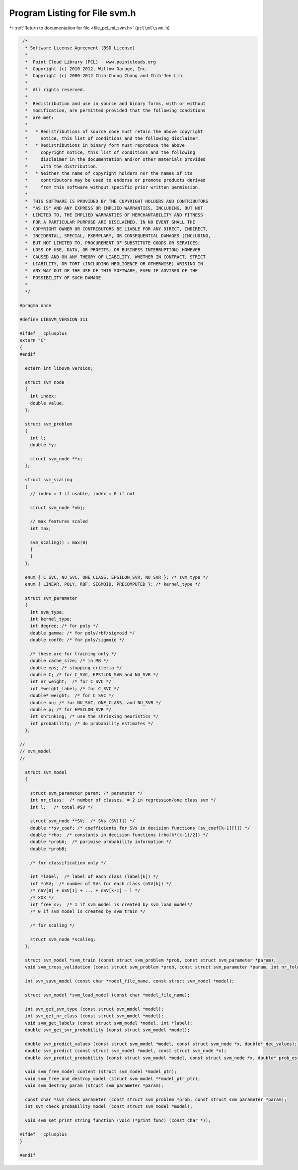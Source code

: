 
.. _program_listing_file_pcl_ml_svm.h:

Program Listing for File svm.h
==============================

|exhale_lsh| :ref:`Return to documentation for file <file_pcl_ml_svm.h>` (``pcl\ml\svm.h``)

.. |exhale_lsh| unicode:: U+021B0 .. UPWARDS ARROW WITH TIP LEFTWARDS

.. code-block:: cpp

    /*
     * Software License Agreement (BSD License)
     *
     *  Point Cloud Library (PCL) - www.pointclouds.org
     *  Copyright (c) 2010-2012, Willow Garage, Inc.
     *  Copyright (c) 2000-2012 Chih-Chung Chang and Chih-Jen Lin
     *
     *  All rights reserved.
     *
     *  Redistribution and use in source and binary forms, with or without
     *  modification, are permitted provided that the following conditions
     *  are met:
     *
     *   * Redistributions of source code must retain the above copyright
     *     notice, this list of conditions and the following disclaimer.
     *   * Redistributions in binary form must reproduce the above
     *     copyright notice, this list of conditions and the following
     *     disclaimer in the documentation and/or other materials provided
     *     with the distribution.
     *   * Neither the name of copyright holders nor the names of its
     *     contributors may be used to endorse or promote products derived
     *     from this software without specific prior written permission.
     *
     *  THIS SOFTWARE IS PROVIDED BY THE COPYRIGHT HOLDERS AND CONTRIBUTORS
     *  "AS IS" AND ANY EXPRESS OR IMPLIED WARRANTIES, INCLUDING, BUT NOT
     *  LIMITED TO, THE IMPLIED WARRANTIES OF MERCHANTABILITY AND FITNESS
     *  FOR A PARTICULAR PURPOSE ARE DISCLAIMED. IN NO EVENT SHALL THE
     *  COPYRIGHT OWNER OR CONTRIBUTORS BE LIABLE FOR ANY DIRECT, INDIRECT,
     *  INCIDENTAL, SPECIAL, EXEMPLARY, OR CONSEQUENTIAL DAMAGES (INCLUDING,
     *  BUT NOT LIMITED TO, PROCUREMENT OF SUBSTITUTE GOODS OR SERVICES;
     *  LOSS OF USE, DATA, OR PROFITS; OR BUSINESS INTERRUPTION) HOWEVER
     *  CAUSED AND ON ANY THEORY OF LIABILITY, WHETHER IN CONTRACT, STRICT
     *  LIABILITY, OR TORT (INCLUDING NEGLIGENCE OR OTHERWISE) ARISING IN
     *  ANY WAY OUT OF THE USE OF THIS SOFTWARE, EVEN IF ADVISED OF THE
     *  POSSIBILITY OF SUCH DAMAGE.
     *
     */
   
   #pragma once
   
   #define LIBSVM_VERSION 311
   
   #ifdef __cplusplus
   extern "C"
   {
   #endif
   
     extern int libsvm_version;
   
     struct svm_node
     {
       int index;
       double value;
     };
   
     struct svm_problem
     {
       int l;
       double *y;
   
       struct svm_node **x;
     };
   
     struct svm_scaling
     {
       // index = 1 if usable, index = 0 if not
   
       struct svm_node *obj;
   
       // max features scaled
       int max;
       
       svm_scaling() : max(0)
       {
       }
     };
   
     enum { C_SVC, NU_SVC, ONE_CLASS, EPSILON_SVR, NU_SVR }; /* svm_type */
     enum { LINEAR, POLY, RBF, SIGMOID, PRECOMPUTED }; /* kernel_type */
   
     struct svm_parameter
     {
       int svm_type;
       int kernel_type;
       int degree; /* for poly */
       double gamma; /* for poly/rbf/sigmoid */
       double coef0; /* for poly/sigmoid */
   
       /* these are for training only */
       double cache_size; /* in MB */
       double eps; /* stopping criteria */
       double C; /* for C_SVC, EPSILON_SVR and NU_SVR */
       int nr_weight;  /* for C_SVC */
       int *weight_label; /* for C_SVC */
       double* weight;  /* for C_SVC */
       double nu; /* for NU_SVC, ONE_CLASS, and NU_SVR */
       double p; /* for EPSILON_SVR */
       int shrinking; /* use the shrinking heuristics */
       int probability; /* do probability estimates */
     };
   
   //
   // svm_model
   //
   
     struct svm_model
     {
   
       struct svm_parameter param; /* parameter */
       int nr_class;  /* number of classes, = 2 in regression/one class svm */
       int l;   /* total #SV */
   
       struct svm_node **SV;  /* SVs (SV[l]) */
       double **sv_coef; /* coefficients for SVs in decision functions (sv_coef[k-1][l]) */
       double *rho;  /* constants in decision functions (rho[k*(k-1)/2]) */
       double *probA;  /* pariwise probability information */
       double *probB;
   
       /* for classification only */
   
       int *label;  /* label of each class (label[k]) */
       int *nSV;  /* number of SVs for each class (nSV[k]) */
       /* nSV[0] + nSV[1] + ... + nSV[k-1] = l */
       /* XXX */
       int free_sv;  /* 1 if svm_model is created by svm_load_model*/
       /* 0 if svm_model is created by svm_train */
   
       /* for scaling */
   
       struct svm_node *scaling;
     };
   
     struct svm_model *svm_train (const struct svm_problem *prob, const struct svm_parameter *param);
     void svm_cross_validation (const struct svm_problem *prob, const struct svm_parameter *param, int nr_fold, double *target);
   
     int svm_save_model (const char *model_file_name, const struct svm_model *model);
   
     struct svm_model *svm_load_model (const char *model_file_name);
   
     int svm_get_svm_type (const struct svm_model *model);
     int svm_get_nr_class (const struct svm_model *model);
     void svm_get_labels (const struct svm_model *model, int *label);
     double svm_get_svr_probability (const struct svm_model *model);
   
     double svm_predict_values (const struct svm_model *model, const struct svm_node *x, double* dec_values);
     double svm_predict (const struct svm_model *model, const struct svm_node *x);
     double svm_predict_probability (const struct svm_model *model, const struct svm_node *x, double* prob_estimates);
   
     void svm_free_model_content (struct svm_model *model_ptr);
     void svm_free_and_destroy_model (struct svm_model **model_ptr_ptr);
     void svm_destroy_param (struct svm_parameter *param);
   
     const char *svm_check_parameter (const struct svm_problem *prob, const struct svm_parameter *param);
     int svm_check_probability_model (const struct svm_model *model);
   
     void svm_set_print_string_function (void (*print_func) (const char *));
   
   #ifdef __cplusplus
   }
   
   #endif
